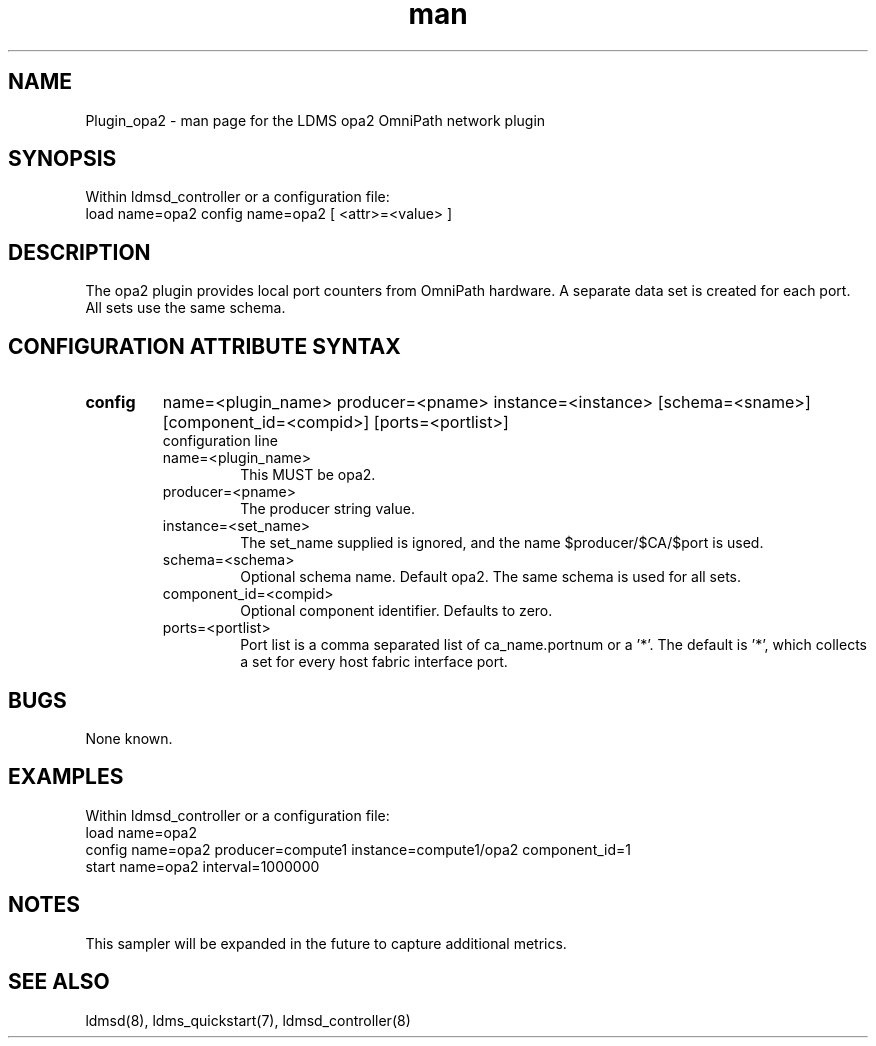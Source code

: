 .\" Manpage for Plugin_opa2
.\" Contact ovis-help@ca.sandia.gov to correct errors or typos.
.TH man 7 "5 Feb 2018" "v4.0" "LDMS Plugin opa2 man page"

.SH NAME
Plugin_opa2 - man page for the LDMS opa2 OmniPath network plugin

.SH SYNOPSIS
Within ldmsd_controller or a configuration file:
.br
load name=opa2
config name=opa2 [ <attr>=<value> ]

.SH DESCRIPTION
The opa2 plugin provides local port counters from OmniPath hardware.
A separate data set is created for each port. All sets use the same schema.

.SH CONFIGURATION ATTRIBUTE SYNTAX

.TP
.BR config
name=<plugin_name> producer=<pname> instance=<instance> [schema=<sname>] [component_id=<compid>] [ports=<portlist>]
.br
configuration line
.RS
.TP
name=<plugin_name>
.br
This MUST be opa2.
.TP
producer=<pname>
.br
The producer string value.
.TP
instance=<set_name>
.br
The set_name supplied is ignored, and the name $producer/$CA/$port is used.
.TP
schema=<schema>
.br
Optional schema name. Default opa2. The same schema is used for all sets.
.TP
component_id=<compid>
.br
Optional component identifier. Defaults to zero.
.TP
ports=<portlist>
.br
Port list is a comma separated list of ca_name.portnum or a '*'.
The default is '*', which collects a set for every host fabric interface port.
.RE

.SH BUGS
None known.

.SH EXAMPLES
.PP
Within ldmsd_controller or a configuration file:
.nf
load name=opa2
config name=opa2 producer=compute1 instance=compute1/opa2 component_id=1
start name=opa2 interval=1000000
.fi

.SH NOTES
This sampler will be expanded in the future to capture additional metrics.

.SH SEE ALSO
ldmsd(8), ldms_quickstart(7), ldmsd_controller(8)
